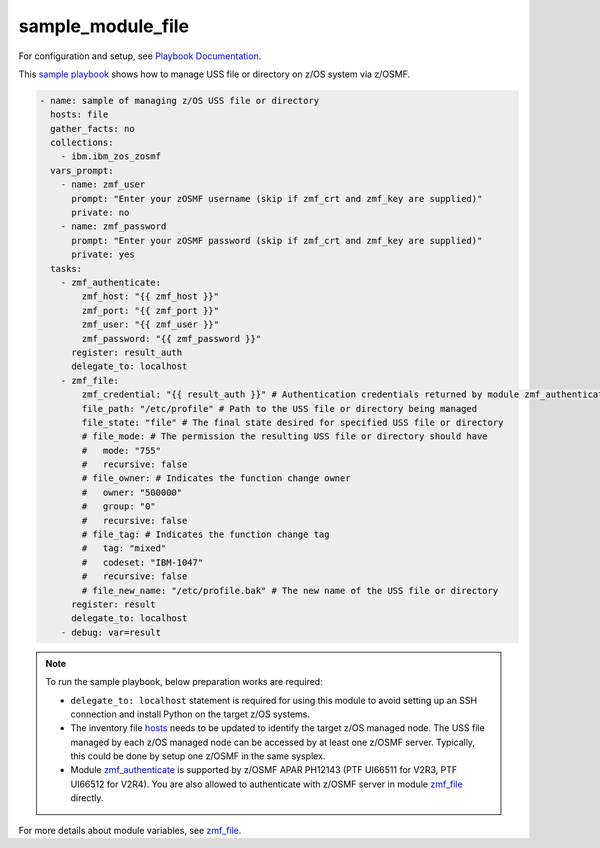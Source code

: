 .. ...........................................................................
.. Copyright (c) IBM Corporation 2020                                        .
.. ...........................................................................

sample_module_file
==================

For configuration and setup, see `Playbook Documentation`_. 

This `sample playbook`_ shows how to manage USS file or directory on z/OS system via z/OSMF.

.. code-block:: yaml

   - name: sample of managing z/OS USS file or directory
     hosts: file
     gather_facts: no
     collections:
       - ibm.ibm_zos_zosmf
     vars_prompt:
       - name: zmf_user
         prompt: "Enter your zOSMF username (skip if zmf_crt and zmf_key are supplied)"
         private: no
       - name: zmf_password
         prompt: "Enter your zOSMF password (skip if zmf_crt and zmf_key are supplied)"
         private: yes
     tasks:
       - zmf_authenticate:
           zmf_host: "{{ zmf_host }}"
           zmf_port: "{{ zmf_port }}"
           zmf_user: "{{ zmf_user }}"
           zmf_password: "{{ zmf_password }}"
         register: result_auth
         delegate_to: localhost
       - zmf_file:
           zmf_credential: "{{ result_auth }}" # Authentication credentials returned by module zmf_authenticate
           file_path: "/etc/profile" # Path to the USS file or directory being managed
           file_state: "file" # The final state desired for specified USS file or directory
           # file_mode: # The permission the resulting USS file or directory should have
           #   mode: "755"
           #   recursive: false
           # file_owner: # Indicates the function change owner
           #   owner: "500000"
           #   group: "0"
           #   recursive: false
           # file_tag: # Indicates the function change tag
           #   tag: "mixed"
           #   codeset: "IBM-1047"
           #   recursive: false
           # file_new_name: "/etc/profile.bak" # The new name of the USS file or directory
         register: result
         delegate_to: localhost
       - debug: var=result

.. note::

  To run the sample playbook, below preparation works are required:
  
  * ``delegate_to: localhost`` statement is required for using this module to avoid setting up an SSH connection and install Python on the target z/OS systems.

  * The inventory file `hosts`_ needs to be updated to identify the target z/OS managed node. The USS file managed by each z/OS managed node can be accessed by at least one z/OSMF server. Typically, this could be done by setup one z/OSMF in the same sysplex.
  
  * Module `zmf_authenticate`_ is supported by z/OSMF APAR PH12143 (PTF UI66511 for V2R3, PTF UI66512 for V2R4). You are also allowed to authenticate with z/OSMF server in module `zmf_file`_ directly.

For more details about module variables, see `zmf_file`_.


.. _Playbook Documentation:
   ../playbooks.html
.. _sample playbook:
   https://github.com/IBM/ibm_zos_zosmf/tree/master/playbooks/sample_module_file.yml
.. _hosts:
   https://github.com/IBM/ibm_zos_zosmf/tree/master/playbooks/hosts
.. _zmf_file:
   ../modules/zmf_file.html
.. _zmf_authenticate:
   ../modules/zmf_authenticate.html
